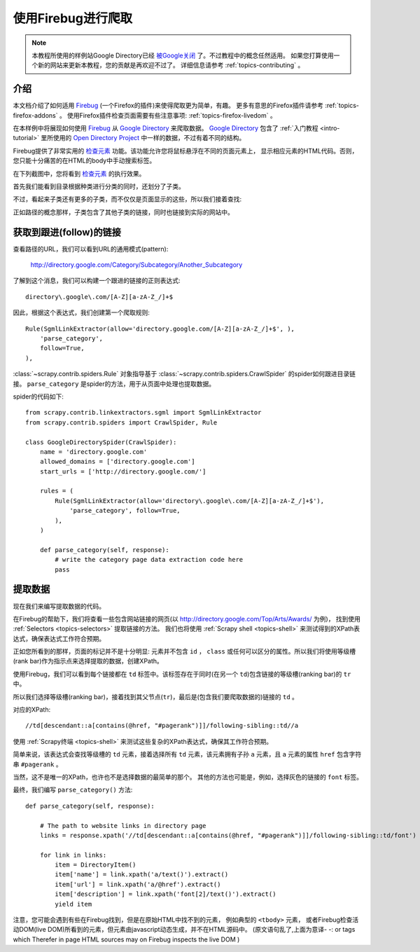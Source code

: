 .. _topics-firebug:

==========================
使用Firebug进行爬取
==========================

.. note:: 本教程所使用的样例站Google Directory已经 `被Google关闭`_ 了。不过教程中的概念任然适用。
   如果您打算使用一个新的网站来更新本教程，您的贡献是再欢迎不过了。
   详细信息请参考 :ref:`topics-contributing` 。

介绍
============

本文档介绍了如何适用 `Firebug`_ (一个Firefox的插件)来使得爬取更为简单，有趣。
更多有意思的Firefox插件请参考 :ref:`topics-firefox-addons` 。
使用Firefox插件检查页面需要有些注意事项: :ref:`topics-firefox-livedom` 。

在本样例中将展现如何使用 `Firebug`_ 从 `Google Directory`_ 来爬取数据。
`Google Directory`_ 包含了 :ref:`入门教程 <intro-tutorial>` 里所使用的 
`Open Directory Project`_ 中一样的数据，不过有着不同的结构。

.. _Firebug: http://getfirebug.com
.. _Google Directory: http://directory.google.com/
.. _Open Directory Project: http://www.dmoz.org

Firebug提供了非常实用的 `检查元素`_ 功能。该功能允许您将鼠标悬浮在不同的页面元素上，
显示相应元素的HTML代码。否则，您只能十分痛苦的在HTML的body中手动搜索标签。

.. _检查元素: http://www.youtube.com/watch?v=-pT_pDe54aA

在下列截图中，您将看到 `检查元素`_ 的执行效果。

.. image:: _images/firebug1.png
   :width: 913
   :height: 600
   :alt: Inspecting elements with Firebug

首先我们能看到目录根据种类进行分类的同时，还划分了子类。

不过，看起来子类还有更多的子类，而不仅仅是页面显示的这些，所以我们接着查找:

.. image:: _images/firebug2.png
   :width: 819
   :height: 629
   :alt: Inspecting elements with Firebug

正如路径的概念那样，子类包含了其他子类的链接，同时也链接到实际的网站中。

获取到跟进(follow)的链接
=========================

查看路径的URL，我们可以看到URL的通用模式(pattern):

    http://directory.google.com/Category/Subcategory/Another_Subcategory
    
了解到这个消息，我们可以构建一个跟进的链接的正则表达式::

    directory\.google\.com/[A-Z][a-zA-Z_/]+$

因此，根据这个表达式，我们创建第一个爬取规则::

    Rule(SgmlLinkExtractor(allow='directory.google.com/[A-Z][a-zA-Z_/]+$', ),
        'parse_category',
        follow=True,
    ),

:class:`~scrapy.contrib.spiders.Rule` 对象指导基于
:class:`~scrapy.contrib.spiders.CrawlSpider` 的spider如何跟进目录链接。
``parse_category`` 是spider的方法，用于从页面中处理也提取数据。

spider的代码如下::

   from scrapy.contrib.linkextractors.sgml import SgmlLinkExtractor
   from scrapy.contrib.spiders import CrawlSpider, Rule

   class GoogleDirectorySpider(CrawlSpider):
       name = 'directory.google.com'
       allowed_domains = ['directory.google.com']
       start_urls = ['http://directory.google.com/']

       rules = (
           Rule(SgmlLinkExtractor(allow='directory\.google\.com/[A-Z][a-zA-Z_/]+$'),
               'parse_category', follow=True,
           ),
       )

       def parse_category(self, response):
           # write the category page data extraction code here
           pass


提取数据
===================

现在我们来编写提取数据的代码。

在Firebug的帮助下，我们将查看一些包含网站链接的网页(以 http://directory.google.com/Top/Arts/Awards/ 为例)，
找到使用 :ref:`Selectors <topics-selectors>` 提取链接的方法。
我们也将使用 :ref:`Scrapy shell <topics-shell>` 来测试得到的XPath表达式，确保表达式工作符合预期。

.. image:: _images/firebug3.png
   :width: 965
   :height: 751
   :alt: Inspecting elements with Firebug

正如您所看到的那样，页面的标记并不是十分明显: 元素并不包含
``id`` ， ``class`` 或任何可以区分的属性。所以我们将使用等级槽(rank bar)作为指示点来选择提取的数据，创建XPath。

使用Firebug，我们可以看到每个链接都在 ``td`` 标签中。该标签存在于同时(在另一个 ``td``)包含链接的等级槽(ranking bar)的 ``tr`` 中。

所以我们选择等级槽(ranking bar)，接着找到其父节点(``tr``)，最后是(包含我们要爬取数据的)链接的 ``td`` 。

对应的XPath::

    //td[descendant::a[contains(@href, "#pagerank")]]/following-sibling::td//a

使用 :ref:`Scrapy终端 <topics-shell>` 来测试这些复杂的XPath表达式，确保其工作符合预期。

简单来说，该表达式会查找等级槽的 ``td`` 元素，接着选择所有 ``td`` 元素，该元素拥有子孙 ``a`` 元素，且 ``a`` 元素的属性 ``href`` 包含字符串
``#pagerank`` 。

当然，这不是唯一的XPath，也许也不是选择数据的最简单的那个。
其他的方法也可能是，例如，选择灰色的链接的 ``font`` 标签。

最终，我们编写 ``parse_category()`` 方法::

    def parse_category(self, response):

        # The path to website links in directory page
        links = response.xpath('//td[descendant::a[contains(@href, "#pagerank")]]/following-sibling::td/font')

        for link in links:
            item = DirectoryItem()
            item['name'] = link.xpath('a/text()').extract()
            item['url'] = link.xpath('a/@href').extract()
            item['description'] = link.xpath('font[2]/text()').extract()
            yield item


注意，您可能会遇到有些在Firebug找到，但是在原始HTML中找不到的元素，
例如典型的 ``<tbody>`` 元素，
或者Firebug检查活动DOM(live DOM)所看到的元素，但元素由javascript动态生成，并不在HTML源码中。
(原文语句乱了,上面为意译- -:
or tags which Therefer   in page HTML
sources may on Firebug inspects the live DOM 
)

.. _被Google关闭: http://searchenginewatch.com/article/2096661/Google-Directory-Has-Been-Shut-Down
